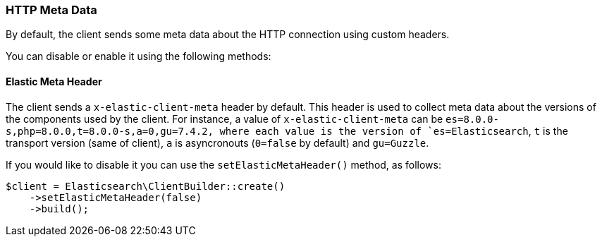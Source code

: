 [[http-meta-data]]
=== HTTP Meta Data

By default, the client sends some meta data about the HTTP connection using
custom headers.

You can disable or enable it using the following methods:


==== Elastic Meta Header

The client sends a `x-elastic-client-meta` header by default.
This header is used to collect meta data about the versions of the components
used by the client. For instance, a value of `x-elastic-client-meta` can be
`es=8.0.0-s,php=8.0.0,t=8.0.0-s,a=0,gu=7.4.2, where each value is the
version of `es=Elasticsearch`, `t` is the transport version (same of client),
`a` is asyncronouts (`0=false` by default) and `gu=Guzzle`.

If you would like to disable it you can use the `setElasticMetaHeader()`
method, as follows:

[source,php]
----
$client = Elasticsearch\ClientBuilder::create()
    ->setElasticMetaHeader(false)
    ->build();
----
